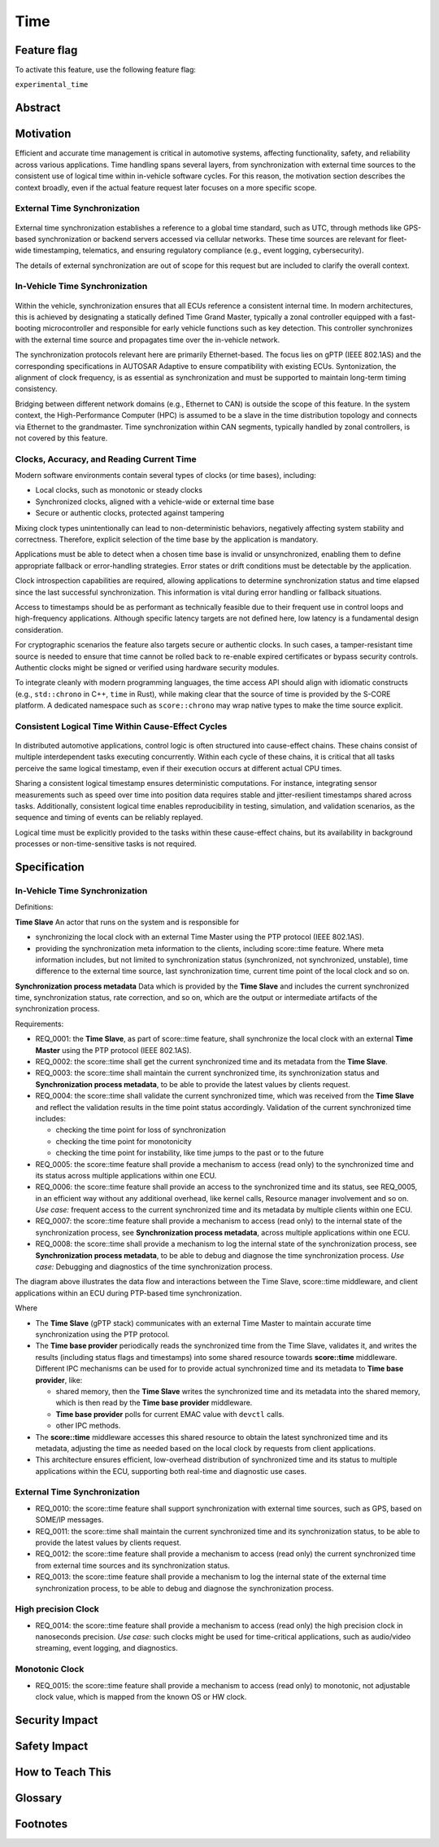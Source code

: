 ..
   # *******************************************************************************
   # Copyright (c) 2025 Contributors to the Eclipse Foundation
   #
   # See the NOTICE file(s) distributed with this work for additional
   # information regarding copyright ownership.
   #
   # This program and the accompanying materials are made available under the
   # terms of the Apache License Version 2.0 which is available at
   # https://www.apache.org/licenses/LICENSE-2.0
   #
   # SPDX-License-Identifier: Apache-2.0
   # *******************************************************************************

.. _time_feature:

Time
#############

.. document:: Time
   :id: doc__time
   :status: valid
   :safety: ASIL_B
   :realizes: wp__feat_request
   :tags: time, feature_request, change_management


.. .. toctree::
..    :hidden:

..    requirements.rst


Feature flag
============

To activate this feature, use the following feature flag:

``experimental_time``


Abstract
========


Motivation
==========

Efficient and accurate time management is critical in automotive systems, affecting functionality, safety, and reliability across various applications. Time handling spans several layers, from synchronization with external time sources to the consistent use of logical time within in-vehicle software cycles. For this reason, the motivation section describes the context broadly, even if the actual feature request later focuses on a more specific scope.

External Time Synchronization
-----------------------------

.. figure:: _assets/timesync-external.drawio.svg
   :alt: External Time Synchronization
   :align: center

External time synchronization establishes a reference to a global time standard, such as UTC, through methods like GPS-based synchronization or backend servers accessed via cellular networks. These time sources are relevant for fleet-wide timestamping, telematics, and ensuring regulatory compliance (e.g., event logging, cybersecurity).

The details of external synchronization are out of scope for this request but are included to clarify the overall context.

In-Vehicle Time Synchronization
-------------------------------

.. figure:: _assets/timesync-vehicle.drawio.svg
   :alt: In-Vehicle Time Synchronization
   :align: center

Within the vehicle, synchronization ensures that all ECUs reference a consistent internal time. In modern architectures, this is achieved by designating a statically defined Time Grand Master, typically a zonal controller equipped with a fast-booting microcontroller and responsible for early vehicle functions such as key detection. This controller synchronizes with the external time source and propagates time over the in-vehicle network.

The synchronization protocols relevant here are primarily Ethernet-based. The focus lies on gPTP (IEEE 802.1AS) and the corresponding specifications in AUTOSAR Adaptive to ensure compatibility with existing ECUs. Syntonization, the alignment of clock frequency, is as essential as synchronization and must be supported to maintain long-term timing consistency.

Bridging between different network domains (e.g., Ethernet to CAN) is outside the scope of this feature. In the system context, the High-Performance Computer (HPC) is assumed to be a slave in the time distribution topology and connects via Ethernet to the grandmaster. Time synchronization within CAN segments, typically handled by zonal controllers, is not covered by this feature.

Clocks, Accuracy, and Reading Current Time
------------------------------------------

Modern software environments contain several types of clocks (or time bases), including:

* Local clocks, such as monotonic or steady clocks
* Synchronized clocks, aligned with a vehicle-wide or external time base
* Secure or authentic clocks, protected against tampering

Mixing clock types unintentionally can lead to non-deterministic behaviors, negatively affecting system stability and correctness. Therefore, explicit selection of the time base by the application is mandatory.

Applications must be able to detect when a chosen time base is invalid or unsynchronized, enabling them to define appropriate fallback or error-handling strategies. Error states or drift conditions must be detectable by the application.

Clock introspection capabilities are required, allowing applications to determine synchronization status and time elapsed since the last successful synchronization. This information is vital during error handling or fallback situations.

Access to timestamps should be as performant as technically feasible due to their frequent use in control loops and high-frequency applications. Although specific latency targets are not defined here, low latency is a fundamental design consideration.

For cryptographic scenarios the feature also targets secure or authentic clocks. In such cases, a tamper-resistant time source is needed to ensure that time cannot be rolled back to re-enable expired certificates or bypass security controls. Authentic clocks might be signed or verified using hardware security modules.

To integrate cleanly with modern programming languages, the time access API should align with idiomatic constructs (e.g., ``std::chrono`` in C++, ``time`` in Rust), while making clear that the source of time is provided by the S-CORE platform. A dedicated namespace such as ``score::chrono`` may wrap native types to make the time source explicit.

Consistent Logical Time Within Cause-Effect Cycles
--------------------------------------------------

.. figure:: _assets/timesync-chain.drawio.svg
   :alt: Consistent Logical Time Within Cause-Effect Cycles
   :align: center

In distributed automotive applications, control logic is often structured into cause-effect chains. These chains consist of multiple interdependent tasks executing concurrently. Within each cycle of these chains, it is critical that all tasks perceive the same logical timestamp, even if their execution occurs at different actual CPU times.

Sharing a consistent logical timestamp ensures deterministic computations. For instance, integrating sensor measurements such as speed over time into position data requires stable and jitter-resilient timestamps shared across tasks. Additionally, consistent logical time enables reproducibility in testing, simulation, and validation scenarios, as the sequence and timing of events can be reliably replayed.

Logical time must be explicitly provided to the tasks within these cause-effect chains, but its availability in background processes or non-time-sensitive tasks is not required.






.. Rationale
.. ==========


Specification
=============

In-Vehicle Time Synchronization
-------------------------------

Definitions:

**Time Slave**
An actor that runs on the system and is responsible for

* synchronizing the local clock with an external Time Master using the PTP protocol (IEEE 802.1AS).
* providing the synchronization meta information to the clients, including score::time feature. Where meta information includes, but not limited to synchronization status (synchronized, not synchronized, unstable), time difference to the external time source, last synchronization time, current time point of the local clock and so on.

**Synchronization process metadata**
Data which is provided by the **Time Slave** and includes the current synchronized time, synchronization status, rate correction, and so on, which are the output or intermediate artifacts of the synchronization process.

Requirements:

* REQ_0001: the **Time Slave**, as part of score::time feature, shall synchronize the local clock with an external **Time Master** using the PTP protocol (IEEE 802.1AS).
* REQ_0002: the score::time shall get the current synchronized time and its metadata from the **Time Slave**.
* REQ_0003: the score::time shall maintain the current synchronized time, its synchronization status and **Synchronization process metadata**, to be able to provide the latest values by clients request.
* REQ_0004: the score::time shall validate the current synchronized time, which was received from the **Time Slave** and reflect the validation results in the time point status accordingly.
  Validation of the current synchronized time includes:

  * checking the time point for loss of synchronization
  * checking the time point for monotonicity
  * checking the time point for instability, like time jumps to the past or to the future

* REQ_0005: the score::time feature shall provide a mechanism to access (read only) to the synchronized time and its status across multiple applications within one ECU.
* REQ_0006: the score::time feature shall provide an access to the synchronized time and its status, see REQ_0005, in an efficient way without any additional overhead, like kernel calls, Resource manager involvement and so on.
  *Use case:* frequent access to the current synchronized time and its metadata by multiple clients within one ECU.
* REQ_0007: the score::time feature shall provide a mechanism to access (read only) to the internal state of the synchronization process, see **Synchronization process metadata**, across multiple applications within one ECU.
* REQ_0008: the score::time shall provide a mechanism to log the internal state of the synchronization process, see **Synchronization process metadata**, to be able to debug and diagnose the time synchronization process.
  *Use case:* Debugging and diagnostics of the time synchronization process.

The diagram above illustrates the data flow and interactions between the Time Slave, score::time middleware, and client applications within an ECU during PTP-based time synchronization.

.. uml:: data_flow.puml
   :caption: Data flow between Time Slave, score::time, and clients

Where

* The **Time Slave** (gPTP stack) communicates with an external Time Master to maintain accurate time synchronization using the PTP protocol.
* The **Time base provider** periodically reads the synchronized time from the Time Slave, validates it, and writes the results (including status flags and timestamps) into some shared resource towards **score::time** middleware. Different IPC mechanisms can be used for to provide actual synchronized time and its metadata to **Time base provider**, like:

  * shared memory, then the **Time Slave** writes the synchronized time and its metadata into the shared memory, which is then read by the **Time base provider** middleware.
  * **Time base provider** polls for current EMAC value with ``devctl`` calls.
  * other IPC methods.

* The **score::time** middleware accesses this shared resource to obtain the latest synchronized time and its metadata, adjusting the time as needed based on the local clock by requests from client applications.
* This architecture ensures efficient, low-overhead distribution of synchronized time and its status to multiple applications within the ECU, supporting both real-time and diagnostic use cases.

External Time Synchronization
-----------------------------

* REQ_0010: the score::time feature shall support synchronization with external time sources, such as GPS, based on SOME/IP messages.
* REQ_0011: the score::time shall maintain the current synchronized time and its synchronization status, to be able to provide the latest values by clients request.
* REQ_0012: the score::time feature shall provide a mechanism to access (read only) the current synchronized time from external time sources and its synchronization status.
* REQ_0013: the score::time feature shall provide a mechanism to log the internal state of the external time synchronization process, to be able to debug and diagnose the synchronization process.

High precision Clock
--------------------

* REQ_0014: the score::time feature shall provide a mechanism to access (read only) the high precision clock in nanoseconds precision.
  *Use case:* such clocks might be used for time-critical applications, such as audio/video streaming, event logging, and diagnostics.

Monotonic Clock
---------------

* REQ_0015: the score::time feature shall provide a mechanism to access (read only) to monotonic, not adjustable clock value, which is mapped from the known OS or HW clock.


.. Backwards Compatibility
.. =======================


Security Impact
===============


Safety Impact
=============


.. License Impact
.. ==============


How to Teach This
==================

.. Rejected Ideas
.. ==============

.. Open Issues
.. ===========

Glossary
========


.. _footnotes:

Footnotes
=========
